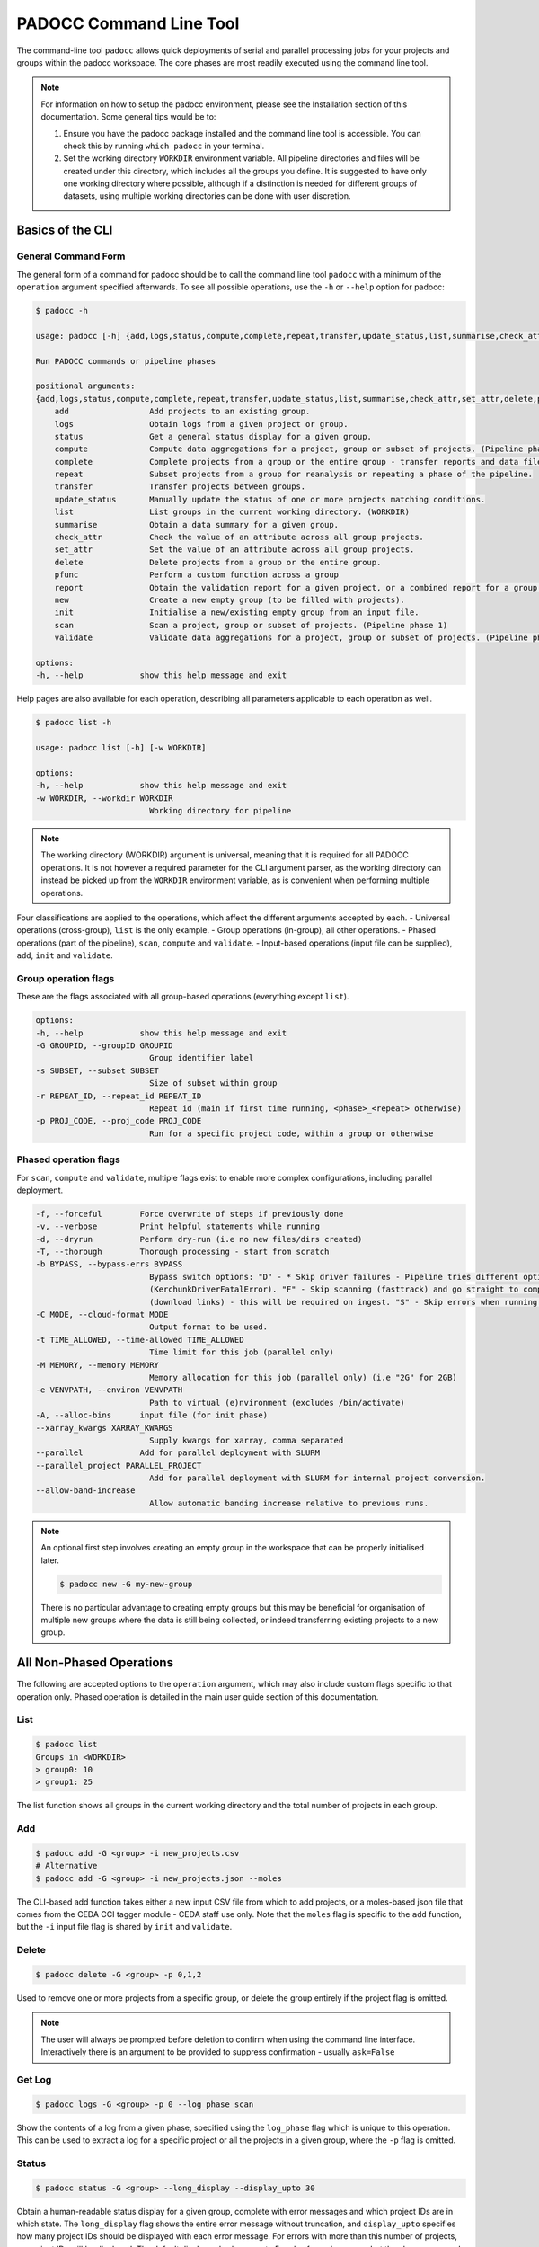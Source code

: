 ========================
PADOCC Command Line Tool
========================

.. image:: _images/pipeline.png
   :alt: Stages of the PADOCC workflow

The command-line tool ``padocc`` allows quick deployments of serial and parallel processing jobs for your projects and groups within the padocc workspace. The core phases are most readily executed using the command line tool.

.. note::

    For information on how to setup the padocc environment, please see the Installation section of this documentation. Some general tips would be to:

    1. Ensure you have the padocc package installed and the command line tool is accessible. You can check this by running ``which padocc`` in your terminal.

    2. Set the working directory ``WORKDIR`` environment variable. All pipeline directories and files will be created under this directory, which includes all the groups you define. It is suggested to have only one working directory where possible, although if a distinction is needed for different groups of datasets, using multiple working directories can be done with user discretion.

Basics of the CLI
=================

General Command Form
--------------------
The general form of a command for padocc should be to call the command line tool ``padocc`` with a minimum of the ``operation`` argument specified afterwards. To see all possible operations, use the ``-h`` or ``--help`` option for padocc:

.. code-block:: console

    $ padocc -h

    usage: padocc [-h] {add,logs,status,compute,complete,repeat,transfer,update_status,list,summarise,check_attr,set_attr,delete,pfunc,report,new,init,scan,validate} ...

    Run PADOCC commands or pipeline phases

    positional arguments:
    {add,logs,status,compute,complete,repeat,transfer,update_status,list,summarise,check_attr,set_attr,delete,pfunc,report,new,init,scan,validate}
        add                 Add projects to an existing group.
        logs                Obtain logs from a given project or group.
        status              Get a general status display for a given group.
        compute             Compute data aggregations for a project, group or subset of projects. (Pipeline phase 2)
        complete            Complete projects from a group or the entire group - transfer reports and data files.
        repeat              Subset projects from a group for reanalysis or repeating a phase of the pipeline.
        transfer            Transfer projects between groups.
        update_status       Manually update the status of one or more projects matching conditions.
        list                List groups in the current working directory. (WORKDIR)
        summarise           Obtain a data summary for a given group.
        check_attr          Check the value of an attribute across all group projects.
        set_attr            Set the value of an attribute across all group projects.
        delete              Delete projects from a group or the entire group.
        pfunc               Perform a custom function across a group
        report              Obtain the validation report for a given project, or a combined report for a group.
        new                 Create a new empty group (to be filled with projects).
        init                Initialise a new/existing empty group from an input file.
        scan                Scan a project, group or subset of projects. (Pipeline phase 1)
        validate            Validate data aggregations for a project, group or subset of projects. (Pipeline phase 3)

    options:
    -h, --help            show this help message and exit

Help pages are also available for each operation, describing all parameters applicable to each operation as well.

.. code-block:: console

    $ padocc list -h

    usage: padocc list [-h] [-w WORKDIR]

    options:
    -h, --help            show this help message and exit
    -w WORKDIR, --workdir WORKDIR
                            Working directory for pipeline

.. note::

    The working directory (WORKDIR) argument is universal, meaning that it is required for all PADOCC operations. It is not however a required parameter for the CLI argument parser, as the working directory can instead be picked up from the ``WORKDIR`` environment variable, as is convenient when performing multiple operations.

Four classifications are applied to the operations, which affect the different arguments accepted by each.
- Universal operations (cross-group), ``list`` is the only example.
- Group operations (in-group), all other operations.
- Phased operations (part of the pipeline), ``scan``, ``compute`` and ``validate``.
- Input-based operations (input file can be supplied), ``add``, ``init`` and ``validate``.

Group operation flags
---------------------
These are the flags associated with all group-based operations (everything except ``list``).

.. code-block:: console

    options:
    -h, --help            show this help message and exit
    -G GROUPID, --groupID GROUPID
                            Group identifier label
    -s SUBSET, --subset SUBSET
                            Size of subset within group
    -r REPEAT_ID, --repeat_id REPEAT_ID
                            Repeat id (main if first time running, <phase>_<repeat> otherwise)
    -p PROJ_CODE, --proj_code PROJ_CODE
                            Run for a specific project code, within a group or otherwise

Phased operation flags
----------------------

For ``scan``, ``compute`` and ``validate``, multiple flags exist to enable more complex configurations, including parallel deployment.

.. code-block:: console

    -f, --forceful        Force overwrite of steps if previously done
    -v, --verbose         Print helpful statements while running
    -d, --dryrun          Perform dry-run (i.e no new files/dirs created)
    -T, --thorough        Thorough processing - start from scratch
    -b BYPASS, --bypass-errs BYPASS
                            Bypass switch options: "D" - * Skip driver failures - Pipeline tries different options for NetCDF (default). - Only need to turn this skip off if all drivers fail
                            (KerchunkDriverFatalError). "F" - Skip scanning (fasttrack) and go straight to compute. Required if running compute before scan is attempted. "L" - Skip adding links in compute
                            (download links) - this will be required on ingest. "S" - Skip errors when running a subset within a group. Record the error then move onto the next dataset.
    -C MODE, --cloud-format MODE
                            Output format to be used.
    -t TIME_ALLOWED, --time-allowed TIME_ALLOWED
                            Time limit for this job (parallel only)
    -M MEMORY, --memory MEMORY
                            Memory allocation for this job (parallel only) (i.e "2G" for 2GB)
    -e VENVPATH, --environ VENVPATH
                            Path to virtual (e)nvironment (excludes /bin/activate)
    -A, --alloc-bins      input file (for init phase)
    --xarray_kwargs XARRAY_KWARGS
                            Supply kwargs for xarray, comma separated
    --parallel            Add for parallel deployment with SLURM
    --parallel_project PARALLEL_PROJECT
                            Add for parallel deployment with SLURM for internal project conversion.
    --allow-band-increase
                            Allow automatic banding increase relative to previous runs.

.. note::

    An optional first step involves creating an empty group in the workspace that can be properly initialised later.

    .. code-block:: console

        $ padocc new -G my-new-group

    There is no particular advantage to creating empty groups but this may be beneficial for organisation of multiple new groups where the data is still being collected, or indeed transferring existing projects to a new group.

All Non-Phased Operations
=========================

The following are accepted options to the ``operation`` argument, which may also include custom flags specific to that operation only. Phased operation is detailed in the main user guide section of this documentation.

List
----

.. code-block:: console

    $ padocc list
    Groups in <WORKDIR>
    > group0: 10
    > group1: 25

The list function shows all groups in the current working directory and the total number of projects in each group.

Add
---

.. code-block:: console

    $ padocc add -G <group> -i new_projects.csv
    # Alternative
    $ padocc add -G <group> -i new_projects.json --moles

The CLI-based add function takes either a new input CSV file from which to add projects, or a moles-based json file that comes from the CEDA CCI tagger module - CEDA staff use only. Note that the ``moles`` flag is specific to the ``add`` function, but the ``-i`` input file flag is shared by ``init`` and ``validate``.

Delete
------

.. code-block:: console

    $ padocc delete -G <group> -p 0,1,2

Used to remove one or more projects from a specific group, or delete the group entirely if the project flag is omitted. 

.. note::
    
    The user will always be prompted before deletion to confirm when using the command line interface. Interactively there is an argument to be provided to suppress confirmation - usually ``ask=False``

Get Log
-------

.. code-block:: console

    $ padocc logs -G <group> -p 0 --log_phase scan

Show the contents of a log from a given phase, specified using the ``log_phase`` flag which is unique to this operation. This can be used to extract a log for a specific project or all the projects in a given group, where the ``-p`` flag is omitted.

Status
------

.. code-block:: console

    $ padocc status -G <group> --long_display --display_upto 30

Obtain a human-readable status display for a given group, complete with error messages and which project IDs are in which state. The ``long_display`` flag shows the entire error message without truncation, and ``display_upto`` specifies how many project IDs should be displayed with each error message. For errors with more than this number of projects, no project IDs will be displayed. The default display only shows up to 5 codes for a given error, but the above command will show up to 30. An example output is below:

.. code-block:: console

    Group: cmip_1
    Total Codes: 49

    Pipeline Current:

    scan      : 5     [10.2%] (Variety: 1)
        - Fatal                                      : 5 (IDs = [16, 18, 20, 21, 22])

    compute   : 4     [8.2 %] (Variety: 1)
        - Pending                                    : 4 (IDs = [33, 34, 35, 36])

    validate  : 40    [81.6%] (Variety: 8)
        - Fatal-bypassed                             : 11 (IDs = [4, 5, 7, 8, 9, 11, 12, 13, 15, 19, 24])
        - Success                                    : 11 (IDs = [0, 1, 2, 38, 39, 41, 43, 44, 46, 47, 48])
        - Redo                                       : 6 (IDs = [25, 27, 28, 29, 30, 31])
        - JobCancelled                               : 5 (IDs = [6, 10, 14, 17, 23])
        - Fatal-data_errors                          : 3 (IDs = [40, 42, 45])
        - Warn-global_branch_time_in_child_not_equal : 2 (IDs = [26, 32])
        - Warn-rsds_history_not_equal                : 1 (IDs = [37])
        - Warn-uas_history_not_equal                 : 1 (IDs = [3])

    Pipeline Complete:

        complete  : 0     [0.0 %]

Summarise
---------

.. code-block:: console

    $ padocc summarise -G <group>

Generates a summary of the data analysed in any given project, including the number of datasets compatible with analysis (have passed the scan phase and were not skipped.)

The summary includes the total number of native files as well as an estimate of the total dataset size and the cloud products. A reminder that each ``project`` usually produces a single cloud product.

.. code-block:: console

    Summary Report: cmip_1
    Project Codes Assessed: 23

    Source Files: 348 [Avg. 15.13 per project]
    Source Data: 447.10 GB [Avg. 19.44 GB per project]
    Cloud Data: 3.32 GB [Avg. 144.38 MB per project]

    Cloud Formats: ['kerchunk']
    Source Formats: ['ncf3', 'hdf5']
    File Types: ['json']

    Chunks per File: 2538771.00 [Avg. 110381.35 per project]
    Total Chunks: 19884293.00 [Avg. 864534.48 per project]

Check/Set Attributes
--------------------

Check an attribute across multiple projects in a group using:

.. code-block:: console

    $ padocc check_attr -G <group> --shortcut <attribute>

This will produce a listing of all project codes and the value of the attribute from the detail_cfg or base_cfg files. Note this currently does not take into account any mappings to project properties, and looks at the underlying PADOCC config files to obtain attribute values. The ``shortcut`` flag is used to supply the name of the attribute.

.. code-block:: console

    $ padocc set_attr -G <group> --shortcut <attribute>:<value>

Similarly the ``set_attr`` method uses the shortcut flag to supply the name and value of the attribute, that is then applied to all projects in the group. 

Complete
--------

Report
------

Repeat
------

Transfer
--------

Update Status
-------------

Apply Custom Function
---------------------

Next Steps
----------

Cloud products that have been validated are moved to a ``complete`` directory with the project code as the name, plus the revision identifier `abX.X` - learn more about this in the Extra section.
These can then be linked to a catalog or ingested into the CEDA archive where appropriate.
